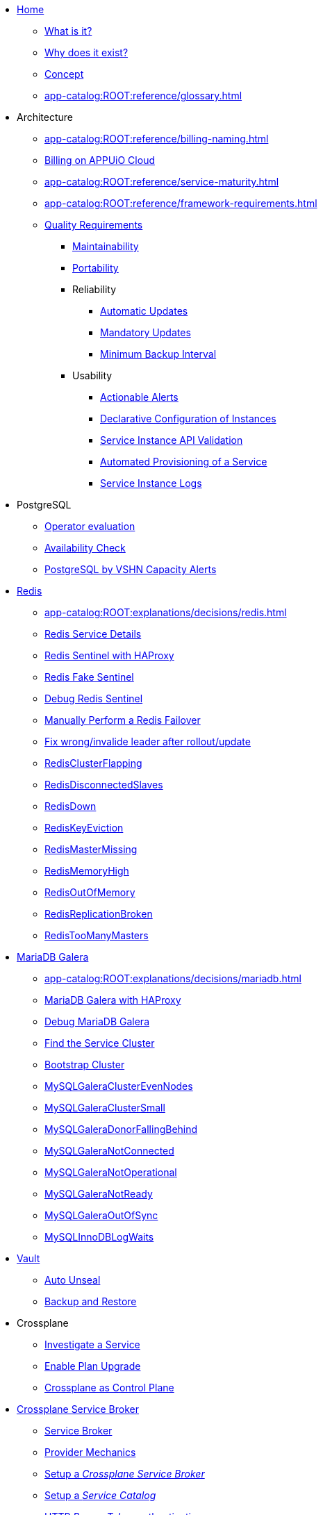* xref:index.adoc[Home]
** xref:app-catalog:ROOT:explanations/what_is.adoc[What is it?]
** xref:app-catalog:ROOT:explanations/why_exists.adoc[Why does it exist?]
** xref:app-catalog:ROOT:explanations/app_catalog.adoc[Concept]
** xref:app-catalog:ROOT:reference/glossary.adoc[]
* Architecture
** xref:app-catalog:ROOT:reference/billing-naming.adoc[]
** xref:app-catalog:ROOT:reference/billing-appuio.adoc[Billing on APPUiO Cloud]
** xref:app-catalog:ROOT:reference/service-maturity.adoc[]
** xref:app-catalog:ROOT:reference/framework-requirements.adoc[]
** xref:app-catalog:ROOT:reference/quality-requirements.adoc[Quality Requirements]
*** xref:app-catalog:ROOT:reference/quality-requirements/maintainability/readiness-standards.adoc[Maintainability]
*** xref:app-catalog:ROOT:reference/quality-requirements/portability/backup-exports.adoc[Portability]
*** Reliability
**** xref:app-catalog:ROOT:reference/quality-requirements/reliability/automatic-updates.adoc[Automatic Updates]
**** xref:app-catalog:ROOT:reference/quality-requirements/reliability/mandatory-updates.adoc[Mandatory Updates]
**** xref:app-catalog:ROOT:reference/quality-requirements/reliability/backup-interval.adoc[Minimum Backup Interval]

*** Usability
**** xref:app-catalog:ROOT:reference/quality-requirements/usability/actionable-alerts.adoc[Actionable Alerts]
**** xref:app-catalog:ROOT:reference/quality-requirements/usability/api-declarative.adoc[Declarative Configuration of Instances]
**** xref:app-catalog:ROOT:reference/quality-requirements/usability/api-validation.adoc[Service Instance API Validation]
**** xref:app-catalog:ROOT:reference/quality-requirements/usability/provisioning-time.adoc[Automated Provisioning of a Service]
**** xref:app-catalog:ROOT:reference/quality-requirements/usability/logs.adoc[Service Instance Logs]

* PostgreSQL
** xref:app-catalog:ROOT:explanations/decisions/postgresql.adoc[Operator evaluation]
** xref:app-catalog:ROOT:explanations/decisions/postgres-monitoring.adoc[Availability Check]
** xref:app-catalog:ROOT:explanations/decisions/capacity-alerting.adoc[PostgreSQL by VSHN Capacity Alerts]

* xref:redis.adoc[Redis]
** xref:app-catalog:ROOT:explanations/decisions/redis.adoc[]
** xref:app-catalog:ROOT:explanations/redis.adoc[Redis Service Details]
** xref:app-catalog:ROOT:explanations/redis_sentinel_lb_with_haproxy.adoc[Redis Sentinel with HAProxy]
** xref:app-catalog:ROOT:explanations/redis_fake_sentinel.adoc[Redis Fake Sentinel]
** xref:app-catalog:ROOT:how-tos/redis/debug_sentinel.adoc[Debug Redis Sentinel]
** xref:app-catalog:ROOT:how-tos/redis/manual_failover.adoc[Manually Perform a Redis Failover]
** xref:app-catalog:ROOT:how-tos/redis/no_active_leader.adoc[Fix wrong/invalide leader after rollout/update]
** xref:app-catalog:ROOT:runbooks/redis/RedisClusterFlapping.adoc[RedisClusterFlapping]
** xref:app-catalog:ROOT:runbooks/redis/RedisDisconnectedSlaves.adoc[RedisDisconnectedSlaves]
** xref:app-catalog:ROOT:runbooks/redis/RedisDown.adoc[RedisDown]
** xref:app-catalog:ROOT:runbooks/redis/RedisKeyEviction.adoc[RedisKeyEviction]
** xref:app-catalog:ROOT:runbooks/redis/RedisMasterMissing.adoc[RedisMasterMissing]
** xref:app-catalog:ROOT:runbooks/redis/RedisMemoryHigh.adoc[RedisMemoryHigh]
** xref:app-catalog:ROOT:runbooks/redis/RedisOutOfMemory.adoc[RedisOutOfMemory]
** xref:app-catalog:ROOT:runbooks/redis/RedisReplicationBroken.adoc[RedisReplicationBroken]
** xref:app-catalog:ROOT:runbooks/redis/RedisTooManyMasters.adoc[RedisTooManyMasters]

* xref:mariadb_galera.adoc[MariaDB Galera]
** xref:app-catalog:ROOT:explanations/decisions/mariadb.adoc[]
** xref:app-catalog:ROOT:explanations/mariadb_galera_lb_with_haproxy.adoc[MariaDB Galera with HAProxy]
** xref:app-catalog:ROOT:how-tos/mariadbgalera/debug.adoc[Debug MariaDB Galera]
** xref:app-catalog:ROOT:how-tos/mariadbgalera/find_cluster_for_instance.adoc[Find the Service Cluster]
** xref:app-catalog:ROOT:how-tos/mariadbgalera/bootstrap_cluster.adoc[Bootstrap Cluster]
** xref:app-catalog:ROOT:runbooks/mariadbgalera/MySQLGaleraClusterEvenNodes.adoc[MySQLGaleraClusterEvenNodes]
** xref:app-catalog:ROOT:runbooks/mariadbgalera/MySQLGaleraClusterSmall.adoc[MySQLGaleraClusterSmall]
** xref:app-catalog:ROOT:runbooks/mariadbgalera/MySQLGaleraDonorFallingBehind.adoc[MySQLGaleraDonorFallingBehind]
** xref:app-catalog:ROOT:runbooks/mariadbgalera/MySQLGaleraNotConnected.adoc[MySQLGaleraNotConnected]
** xref:app-catalog:ROOT:runbooks/mariadbgalera/MySQLGaleraNotOperational.adoc[MySQLGaleraNotOperational]
** xref:app-catalog:ROOT:runbooks/mariadbgalera/MySQLGaleraNotReady.adoc[MySQLGaleraNotReady]
** xref:app-catalog:ROOT:runbooks/mariadbgalera/MySQLGaleraOutOfSync.adoc[MySQLGaleraOutOfSync]
** xref:app-catalog:ROOT:runbooks/mariadbgalera/MySQLInnoDBLogWaits.adoc[MySQLInnoDBLogWaits]

* xref:vault.adoc[Vault]
** xref:app-catalog:ROOT:explanations/vault_auto_unseal.adoc[Auto Unseal]
** xref:app-catalog:ROOT:explanations/vault_backup_restore.adoc[Backup and Restore]

* Crossplane
** xref:app-catalog:ROOT:how-tos/crossplane/investigate_service_instances.adoc[Investigate a Service]
** xref:app-catalog:ROOT:how-tos/crossplane/enable_plan_upgrade.adoc[Enable Plan Upgrade]
** xref:app-catalog:ROOT:explanations/decisions/crossplane.adoc[Crossplane as Control Plane]

* xref:app-catalog:ROOT:how-tos/crossplane_service_broker/overview.adoc[Crossplane Service Broker]
** xref:app-catalog:ROOT:explanations/crossplane_service_broker.adoc[Service Broker]
** xref:app-catalog:ROOT:explanations/crossplane_provider_mechanics.adoc[Provider Mechanics]
** xref:app-catalog:ROOT:how-tos/crossplane_service_broker/setup_crossplane_service_broker.adoc[Setup a _Crossplane Service Broker_]
** xref:app-catalog:ROOT:how-tos/crossplane_service_broker/setup_service_catalog.adoc[Setup a _Service Catalog_]
** xref:app-catalog:ROOT:how-tos/crossplane_service_broker/bearer_token_authentication.adoc[HTTP _Bearer Token_ authentication]
** xref:app-catalog:ROOT:how-tos/crossplane_service_broker/connect_service_catalog_to_service_broker.adoc[Connect the _Service Catalog_ to the _Service Broker_]
** xref:app-catalog:ROOT:how-tos/crossplane_service_broker/kube_token_refresher.adoc[Setup Kube Token Refresher]
** xref:app-catalog:ROOT:how-tos/crossplane_service_broker/basic_authentication.adoc[HTTP _Basic_ authentication]
** xref:app-catalog:ROOT:how-tos/crossplane/implement_new_service_offering.adoc[Implement a New Service]
** xref:app-catalog:ROOT:tutorials/crossplane_service_broker/setting_up_crossplane_service_broker.adoc[Crossplane Complete Setup Tutorial]

* Exoscale DBaaS
** xref:app-catalog:ROOT:how-tos/exoscale_dbaas/price-api.adoc[Exoscale Price API]
** xref:app-catalog:ROOT:runbooks/exoscale/restore_dbaas.adoc[]

* xref:app-catalog:ROOT:how-tos/haproxy/stats.adoc[HAProxy]

* Decisions
** xref:app-catalog:ROOT:explanations/decisions/crossplane.adoc[Crossplane as Control Plane]
** xref:app-catalog:ROOT:explanations/decisions/composition-deployments.adoc[Composition Deployments]
** xref:app-catalog:ROOT:explanations/decisions/api-design.adoc[API Design]
** xref:app-catalog:ROOT:explanations/decisions/converged-service-loc.adoc[Converged Service Provisioning Location]
** xref:app-catalog:ROOT:explanations/decisions/postgresql.adoc[]
** xref:app-catalog:ROOT:explanations/decisions/redis.adoc[]
** xref:app-catalog:ROOT:explanations/decisions/mariadb.adoc[]
** xref:app-catalog:ROOT:explanations/decisions/postgres-monitoring.adoc[]
** xref:app-catalog:ROOT:explanations/decisions/capacity-alerting.adoc[Capacity Alerts]
** Archive
*** xref:app-catalog:ROOT:explanations/decisions/archive/converged-service-impl.adoc[Converged Service Provisioning Implementation]

